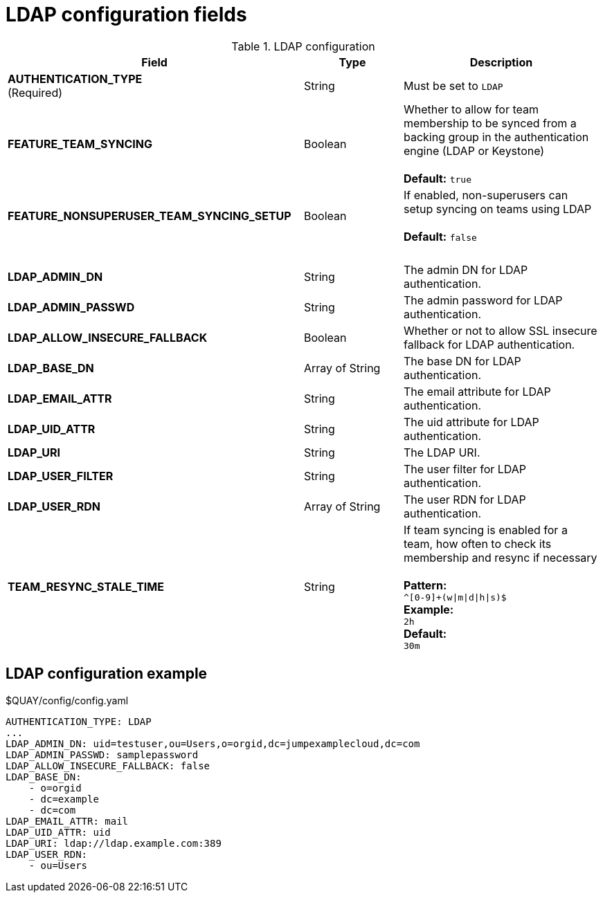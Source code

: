 [[config-fields-ldap]]
= LDAP configuration fields



.LDAP configuration
[cols="3a,1a,2a",options="header"]
|===
| Field | Type | Description
| **AUTHENTICATION_TYPE** +
(Required) | String | Must be set to `LDAP` 
| **FEATURE_TEAM_SYNCING** | Boolean | Whether to allow for team membership to be synced from a backing group in the authentication engine (LDAP or Keystone) + 
 + 
**Default:**  `true`
| **FEATURE_NONSUPERUSER_TEAM_SYNCING_SETUP** | Boolean | If enabled, non-superusers can setup syncing on teams using LDAP + 
 + 
**Default:**  `false`
| {nbsp} | {nbsp} | {nbsp}  
| **LDAP_ADMIN_DN** | String | The admin DN for LDAP authentication.
| **LDAP_ADMIN_PASSWD** | String | The admin password for LDAP authentication.
| **LDAP_ALLOW_INSECURE_FALLBACK** | Boolean | Whether or not to allow SSL insecure fallback for LDAP authentication.
| **LDAP_BASE_DN** | Array of String | The base DN for LDAP authentication.
| **LDAP_EMAIL_ATTR** | String | The email attribute for LDAP authentication.
| **LDAP_UID_ATTR** | String | The uid attribute for LDAP authentication.
| **LDAP_URI** | String | The LDAP URI.
| **LDAP_USER_FILTER** | String | The user filter for LDAP authentication.
| **LDAP_USER_RDN** | Array of String|  The user RDN for LDAP authentication.
| **TEAM_RESYNC_STALE_TIME**  | String | If team syncing is enabled for a team, how often to check its membership and resync if necessary + 
 + 
**Pattern:** + 
`^[0-9]+(w\|m\|d\|h\|s)$` + 
**Example:** + 
`2h` + 
**Default:** + 
`30m` 
|===

== LDAP configuration example

.$QUAY/config/config.yaml
[source,yaml]
----
AUTHENTICATION_TYPE: LDAP
...
LDAP_ADMIN_DN: uid=testuser,ou=Users,o=orgid,dc=jumpexamplecloud,dc=com
LDAP_ADMIN_PASSWD: samplepassword
LDAP_ALLOW_INSECURE_FALLBACK: false
LDAP_BASE_DN:
    - o=orgid
    - dc=example
    - dc=com
LDAP_EMAIL_ATTR: mail
LDAP_UID_ATTR: uid
LDAP_URI: ldap://ldap.example.com:389
LDAP_USER_RDN:
    - ou=Users
----